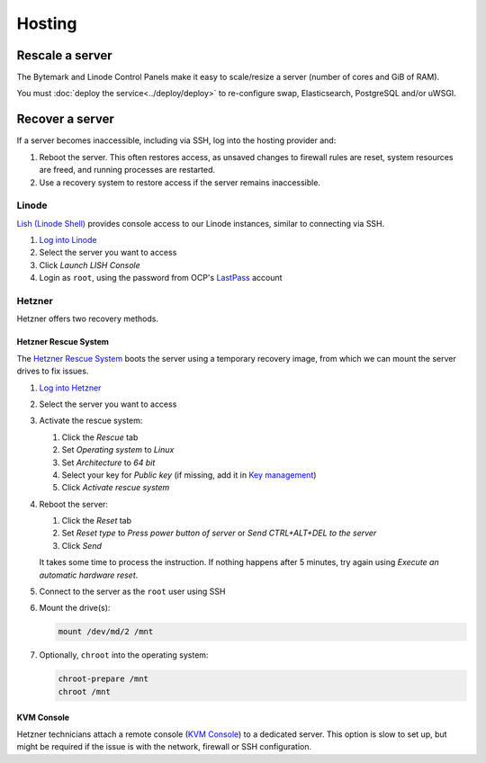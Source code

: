 Hosting
=======

Rescale a server
----------------

The Bytemark and Linode Control Panels make it easy to scale/resize a server (number of cores and GiB of RAM).

You must :doc:`deploy the service<../deploy/deploy>` to re-configure swap, Elasticsearch, PostgreSQL and/or uWSGI.

Recover a server
----------------

If a server becomes inaccessible, including via SSH, log into the hosting provider and:

1. Reboot the server. This often restores access, as unsaved changes to firewall rules are reset, system resources are freed, and running processes are restarted.
2. Use a recovery system to restore access if the server remains inaccessible.

Linode
~~~~~~

`Lish (Linode Shell) <https://www.linode.com/docs/guides/using-the-lish-console/>`__ provides console access to our Linode instances, similar to connecting via SSH.

#. `Log into Linode <https://login.linode.com/>`__
#. Select the server you want to access
#. Click *Launch LISH Console*
#. Login as ``root``, using the password from OCP's `LastPass <https://www.lastpass.com>`__ account

Hetzner
~~~~~~~

Hetzner offers two recovery methods.

Hetzner Rescue System
^^^^^^^^^^^^^^^^^^^^^

The `Hetzner Rescue System <https://docs.hetzner.com/robot/dedicated-server/troubleshooting/hetzner-rescue-system/>`__ boots the server using a temporary recovery image, from which we can mount the server drives to fix issues.

#. `Log into Hetzner <https://robot.your-server.de/server>`__
#. Select the server you want to access
#. Activate the rescue system:

   #. Click the *Rescue* tab
   #. Set *Operating system* to *Linux*
   #. Set *Architecture* to *64 bit*
   #. Select your key for *Public key* (if missing, add it in `Key management <https://robot.your-server.de/key/index>`__)
   #. Click *Activate rescue system*

#. Reboot the server:

   #. Click the *Reset* tab
   #. Set *Reset type* to *Press power button of server* or *Send CTRL+ALT+DEL to the server*
   #. Click *Send*

   It takes some time to process the instruction. If nothing happens after 5 minutes, try again using *Execute an automatic hardware reset*.

#. Connect to the server as the ``root`` user using SSH

#. Mount the drive(s):

   .. code-block:: bash

      mount /dev/md/2 /mnt

#. Optionally, ``chroot`` into the operating system:

   .. code-block:: bash

      chroot-prepare /mnt
      chroot /mnt

KVM Console
^^^^^^^^^^^

Hetzner technicians attach a remote console (`KVM Console <https://docs.hetzner.com/robot/dedicated-server/maintainance/kvm-console/>`__) to a dedicated server. This option is slow to set up, but might be required if the issue is with the network, firewall or SSH configuration.
